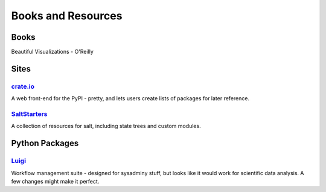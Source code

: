 =====================
 Books and Resources
=====================

Books
=====

Beautiful Visualizations - O'Reilly

Sites
=====

`crate.io <http://crate.io>`_
-----------------------------

A web front-end for the PyPI - pretty, and lets users create lists of packages
for later reference.

`SaltStarters <http://saltstarters.org/>`_
------------------------------------------

A collection of resources for salt, including state trees and custom modules.

Python Packages
===============

`Luigi <https://github.com/spotify/luigi>`_
-------------------------------------------

Workflow management suite - designed for sysadminy stuff, but looks like it
would work for scientific data analysis.  A few changes might make it perfect.

